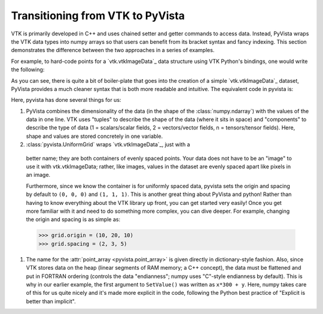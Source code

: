 .. _pyvista_to_vtk_docs:


Transitioning from VTK to PyVista
=================================
VTK is primarily developed in C++ and uses chained setter and getter
commands to access data. Instead, PyVista wraps the VTK data types
into numpy arrays so that users can benefit from its bracket syntax
and fancy indexing.  This section demonstrates the difference between
the two approaches in a series of examples.

For example, to hard-code points for a `vtk.vtkImageData`_ data
structure using VTK Python's bindings, one would write the following:

.. jupyter-execute::

   >>> import vtk
   >>> from math import cos, sin

   Create (x, y) points for a 300x300 image dataset

   >>> points = vtk.vtkDoubleArray()
   >>> points.SetName("points")
   >>> points.SetNumberOfComponents(1)
   >>> points.SetNumberOfTuples(300*300)

   >>> for x in range(300):
   ...     for y in range(300):
   ...         points.SetValue(x*300 + y, 127.5 + (1.0 + sin(x/25.0)*cos(y/25.0)))

   Create the image structure

   >>> image_data = vtk.vtkImageData()
   >>> image_data.SetOrigin(0, 0, 0)
   >>> image_data.SetSpacing(1, 1, 1)
   >>> image_data.SetDimensions(300, 300, 1)

   Assign the points to the image

   >>> image_data.GetPointData().SetScalars(points)
   >>> image_data

As you can see, there is quite a bit of boiler-plate that goes into
the creation of a simple `vtk.vtkImageData`_ dataset, PyVista provides
a much cleaner syntax that is both more readable and intuitive. The
equivalent code in pyvista is:


.. jupyter-execute::

   >>> import pyvista as pv
   >>> import numpy as np

   Use the meshgrid method to create 2D "grids" of the x and y values.
   This section effectively replaces ``vtkDoubleArray``

   >>> xi = np.arange(300)
   >>> x, y = np.meshgrid(xi, xi)
   >>> values = 127.5 + (1.0 + np.sin(x/25.0)*np.cos(y/25.0))

   Create the grid.  Note how the values must use FORTRAN ordering.

   >>> grid = pyvista.UniformGrid((300, 300, 1))
   >>> grid.point_arrays["values"] = values.flatten(order="F")
   >>> grid

Here, pyvista has done several things for us:

#. PyVista combines the dimensionality of the data (in the shape of
   the :class:`numpy.ndarray`) with the values of the data in one line. VTK uses
   "tuples" to describe the shape of the data (where it sits in space)
   and "components" to describe the type of data (1 = scalars/scalar
   fields, 2 = vectors/vector fields, n = tensors/tensor
   fields). Here, shape and values are stored concretely in one
   variable.

#. :class:`pyvista.UniformGrid` wraps `vtk.vtkImageData`_, just with a
  better name; they are both containers of evenly spaced points. Your
  data does not have to be an "image" to use it with vtk.vtkImageData;
  rather, like images, values in the dataset are evenly spaced apart
  like pixels in an image.

  Furthermore, since we know the container is for uniformly spaced data,
  pyvista sets the origin and spacing by default to ``(0, 0, 0)`` and
  ``(1, 1, 1)``. This is another great thing about PyVista and python!
  Rather than having to know everything about the VTK library up front,
  you can get started very easily! Once you get more familiar with it
  and need to do something more complex, you can dive deeper. For
  example, changing the origin and spacing is as simple as:

  .. code:: python

     >>> grid.origin = (10, 20, 10)
     >>> grid.spacing = (2, 3, 5)

#. The name for the :attr:`point_array <pyvista.point_array>` is given
   directly in dictionary-style fashion. Also, since VTK stores data
   on the heap (linear segments of RAM memory; a C++ concept), the
   data must be flattened and put in FORTRAN ordering (controls the
   data "endianness"; numpy uses "C"-style endianness by
   default). This is why in our earlier example, the first argument to
   ``SetValue()`` was written as ``x*300 + y``. Here, numpy takes care of
   this for us quite nicely and it's made more explicit in the code,
   following the Python best practice of "Explicit is better than
   implicit".

.. _vtkImageData: https://vtk.org/doc/nightly/html/classvtkImageData.html

